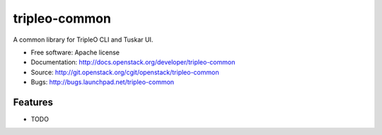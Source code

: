 ===============================
tripleo-common
===============================

A common library for TripleO CLI and Tuskar UI.

* Free software: Apache license
* Documentation: http://docs.openstack.org/developer/tripleo-common
* Source: http://git.openstack.org/cgit/openstack/tripleo-common
* Bugs: http://bugs.launchpad.net/tripleo-common

Features
--------

* TODO
